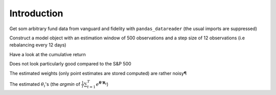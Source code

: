 .. _intro:

Introduction
============

.. ipython:: python
    :suppress:

    import pandas as pd
    import numpy as np
    import datetime
    from pandas_datareader import data, wb
    import seaborn as sns

Get som arbitrary fund data from vanguard and fidelity with ``pandas_datareader``
(the usual imports are suppressed)

.. ipython:: python

    start = datetime.datetime(2010, 1, 1)
    end = datetime.datetime(2015, 1, 1)

    f = data.DataReader(['VTI', 'VGSTX', 'VWELX', 'VFIIX', 'VPMCX',
                        'FBALX', 'FDGRX', 'FCNTX', 'FLPSX', 'FBGRX'],
                        'yahoo', start, end)

    fsp = data.DataReader('^GSPC','yahoo', start, end) # S&P 500                          
    fsp = fsp['Adj Close'].pct_change().iloc[1:]
    rets = f['Adj Close'].pct_change().iloc[1:]
    rets = rets.apply(lambda x: np.log(1 + x))
    rets.head(5)

Construct a model object with an estimation window of 500 observations and a
step size of 12 observations (i.e rebalancing every 12 days)

.. ipython:: python

    from entroport import EntroPort
    ep = EntroPort(rets, 500, 12).fit()

Have a look at the cumulative return

.. ipython:: python
    
     @savefig plot1.png width=6in
     (ep.pfs_['ip'] + 1).cumprod().plot();

Does not look particularly good compared to the S&P 500

.. ipython:: python
    
     @savefig plot2.png width=6in
     (fsp[ep.pfs_.index[0]:] + 1).cumprod().plot();


The estimated weights (only point estimates are stored computed) are rather
noisy¶

.. ipython:: python
    
     @savefig plot3.png width=6in
     ep.weights_.plot().legend(loc='center left', bbox_to_anchor=(1, .5));

The estimated :math:`\theta_i`'s 
(the *argmin* of :math:`\frac{1}{T} \sum_{t=1}^{T}e^
{\boldsymbol{\theta}' \mathbf{R}_t}`) 

.. ipython:: python
    
     @savefig plot4.png width=6in
     ep.thetas_.plot().legend(loc='center left', bbox_to_anchor=(1, .5));

